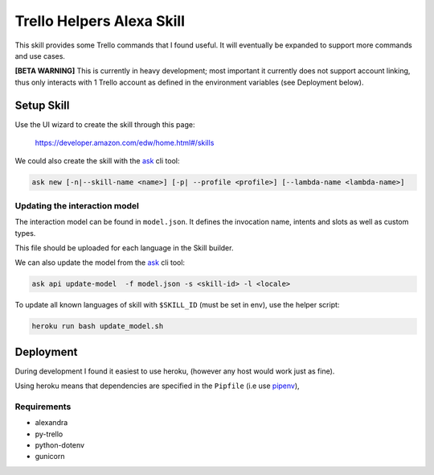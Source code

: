 Trello Helpers Alexa Skill
==========================

This skill provides some Trello commands that I found useful. It will eventually be expanded to support more commands and use cases.

**[BETA WARNING]** This is currently in heavy development; most important it currently does not support account linking, thus only interacts with 1 Trello account as defined in the environment variables (see Deployment below).

Setup Skill
-----------

Use the UI wizard to create the skill through this page:

    https://developer.amazon.com/edw/home.html#/skills

We could also create the skill with the ask_ cli tool:

.. code-block:: bash

   ask new [-n|--skill-name <name>] [-p| --profile <profile>] [--lambda-name <lambda-name>]

Updating the interaction model
~~~~~~~~~~~~~~~~~~~~~~~~~~~~~~

The interaction model can be found in ``model.json``. It defines the invocation name, intents and slots as well as custom types.

This file should be uploaded for each language in the Skill builder.

We can also update the model from the ask_ cli tool:

.. code-block:: bash

   ask api update-model  -f model.json -s <skill-id> -l <locale>

To update all known languages of skill with ``$SKILL_ID`` (must be set in env), use the helper script:

.. code-block:: bash

   heroku run bash update_model.sh


Deployment
----------

During development I found it easiest to use heroku, (however any host would work just as fine).

Using heroku means that dependencies are specified in the ``Pipfile`` (i.e use pipenv_),

Requirements
~~~~~~~~~~~~

- alexandra
- py-trello
- python-dotenv
- gunicorn


.. _pipenv: https://docs.pipenv.org/
.. _ask: https://developer.amazon.com/docs/smapi/ask-cli-command-reference.html